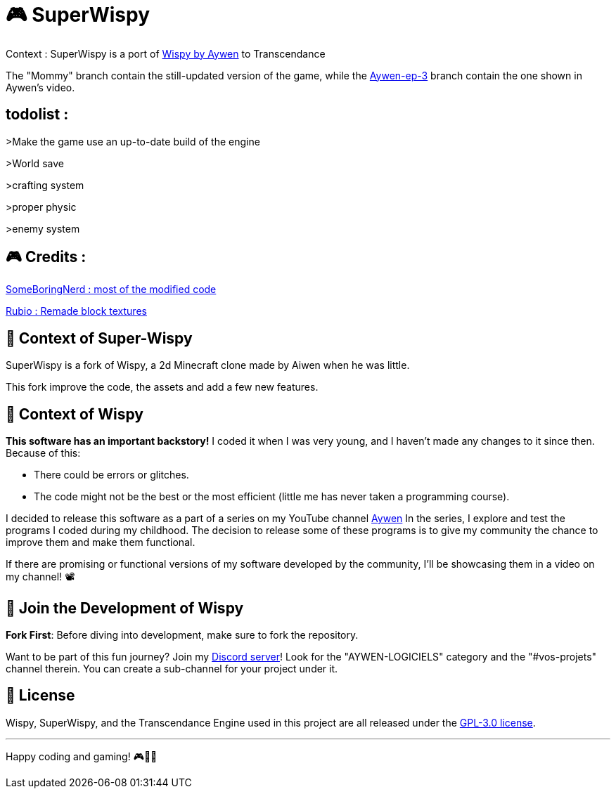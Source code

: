= 🎮 SuperWispy

Context : SuperWispy is a port of https://github.com/Aywen1/wispy[Wispy by Aywen] to Transcendance

The "Mommy" branch contain the still-updated version of the game, while the https://github.com/SomeBoringNerd/SuperWispy/tree/Aywen-ep-3[Aywen-ep-3] branch contain the one shown in Aywen's video.

== todolist :

>Make the game use an up-to-date build of the engine

>World save

>crafting system

>proper physic

>enemy system

== 🎮 Credits :

https://github.com/SomeBoringNerd[SomeBoringNerd : most of the modified code]

https://github.com/Rubio-06[Rubio : Remade block textures]

== 📜 Context of Super-Wispy

SuperWispy is a fork of Wispy, a 2d Minecraft clone made by Aiwen when he was little.

This fork improve the code, the assets and add a few new features.

== 📜 Context of Wispy
**This software has an important backstory!** I coded it when I was very young, and I haven't made any changes to it since then. Because of this:

- There could be errors or glitches.
- The code might not be the best or the most efficient (little me has never taken a programming course).

I decided to release this software as a part of a series on my YouTube channel https://www.youtube.com/@aywenvideos[Aywen] In the series, I explore and test the programs I coded during my childhood. The decision to release some of these programs is to give my community the chance to improve them and make them functional.

If there are promising or functional versions of my software developed by the community, I'll be showcasing them in a video on my channel! 📽️

== 🤝 Join the Development of Wispy

**Fork First**: Before diving into development, make sure to fork the repository.

Want to be part of this fun journey? Join my https://discord.gg/QjWsuaM3aB[Discord server]! Look for the "AYWEN-LOGICIELS" category and the "#vos-projets" channel therein. You can create a sub-channel for your project under it.

== 📃 License

Wispy, SuperWispy, and the Transcendance Engine used in this project are all released under the https://choosealicense.com/licenses/gpl-3.0/[GPL-3.0 license].

'''

Happy coding and gaming! 🎮👩‍💻
